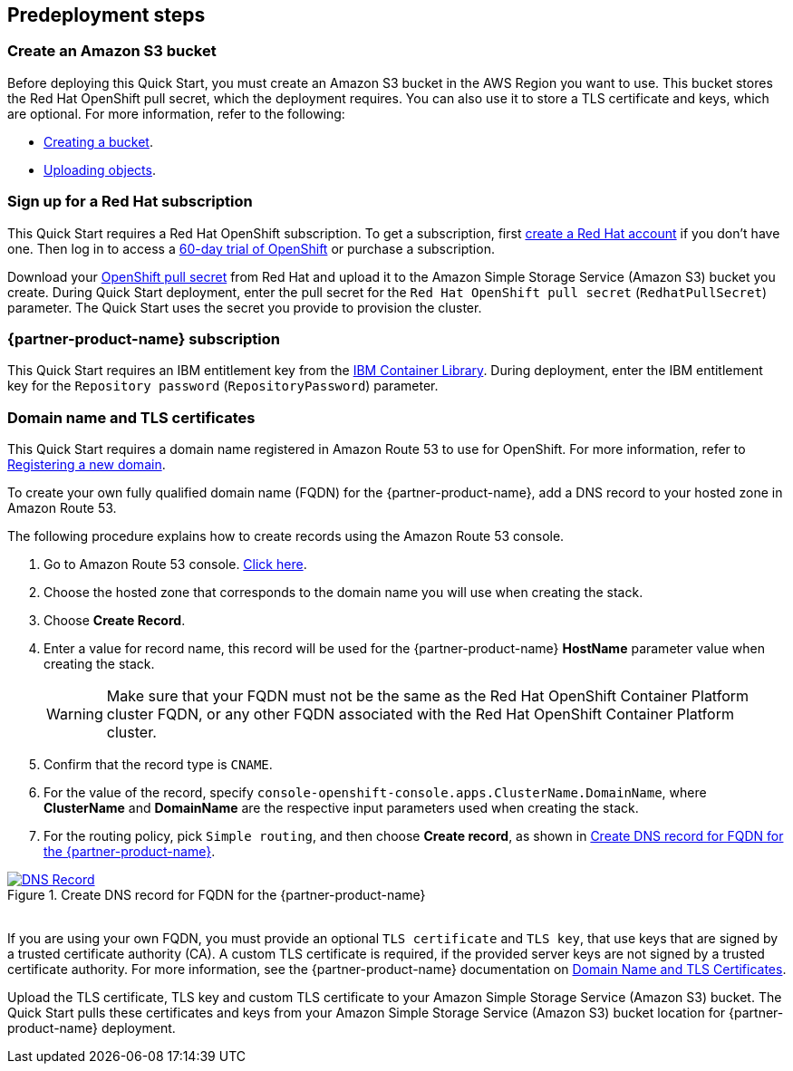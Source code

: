 //Include any predeployment steps here, such as signing up for a Marketplace AMI or making any changes to a partner account. If there are no predeployment steps, leave this file empty.

== Predeployment steps

=== Create an Amazon S3 bucket

Before deploying this Quick Start, you must create an Amazon S3 bucket in the AWS Region you want to use. This bucket stores the Red Hat OpenShift pull secret, which the deployment requires. You can also use it to store a TLS certificate and keys, which are optional. For more information, refer to the following:

* https://docs.aws.amazon.com/AmazonS3/latest/userguide/create-bucket-overview.html[Creating a bucket^].
* https://docs.aws.amazon.com/AmazonS3/latest/userguide/upload-objects.html[Uploading objects^].

=== Sign up for a Red Hat subscription

This Quick Start requires a Red Hat OpenShift subscription. To get a subscription, first https://www.redhat.com/wapps/ugc/register.html?_flowId=register-flow&_flowExecutionKey=e1s1[create a Red Hat account^] if you don't have one. Then log in to access a https://www.redhat.com/en/technologies/cloud-computing/openshift/try-it[60-day trial of OpenShift^] or purchase a subscription.

Download your https://console.redhat.com/openshift/install/aws/installer-provisioned[OpenShift pull secret^] from Red Hat and upload it to the Amazon Simple Storage Service (Amazon S3) bucket you create. During Quick Start deployment, enter the pull secret for the `Red Hat OpenShift pull secret` (`RedhatPullSecret`) parameter. The Quick Start uses the secret you provide to provision the cluster.

=== {partner-product-name} subscription

This Quick Start requires an IBM entitlement key from the https://myibm.ibm.com/products-services/containerlibrary[IBM Container Library^]. During deployment, enter the IBM entitlement key for the `Repository password` (`RepositoryPassword`) parameter.

=== Domain name and TLS certificates

This Quick Start requires a domain name registered in Amazon Route 53 to use for OpenShift. For more information, refer to https://docs.aws.amazon.com/Route53/latest/DeveloperGuide/domain-register.html[Registering a new domain^].

To create your own fully qualified domain name (FQDN) for the {partner-product-name}, add a DNS record to your hosted zone in Amazon Route 53.

The following procedure explains how to create records using the Amazon Route 53 console.

. Go to Amazon Route 53 console. https://us-east-1.console.aws.amazon.com/route53[Click here^].
. Choose the hosted zone that corresponds to the domain name you will use when creating the stack.
. Choose *Create Record*.
. Enter a value for record name, this record will be used for the {partner-product-name} *HostName* parameter value when creating the stack.
+
WARNING: Make sure that your FQDN must not be the same as the Red Hat OpenShift Container Platform cluster FQDN, or any other FQDN associated with the Red Hat OpenShift Container Platform cluster.
+
. Confirm that the record type is `CNAME`.
. For the value of the record, specify `console-openshift-console.apps.ClusterName.DomainName`, where *ClusterName* and *DomainName* are the respective input parameters used when creating the stack.
. For the routing policy, pick `Simple routing`, and then choose *Create record*, as shown in <<_create_dns_record>>.

[#_create_dns_record]
.Create DNS record for FQDN for the {partner-product-name}
[link=images/create-dns-record.png]
image::../docs/deployment_guide/images/create-dns-record.png[DNS Record]

{empty} +
If you are using your own FQDN, you must provide an optional `TLS certificate` and `TLS key`, that use keys that are signed by a trusted certificate authority (CA). A custom TLS certificate is required, if the provided server keys are not signed by a trusted certificate authority. For more information, see the {partner-product-name} documentation on https://www.ibm.com/docs/en/guardium-insights/3.1.x?topic=planning-domain-name-tls-certificates[Domain Name and TLS Certificates^].

Upload the TLS certificate, TLS key and custom TLS certificate to your Amazon Simple Storage Service (Amazon S3) bucket. The Quick Start pulls these certificates and keys from your Amazon Simple Storage Service (Amazon S3) bucket location for {partner-product-name} deployment.
